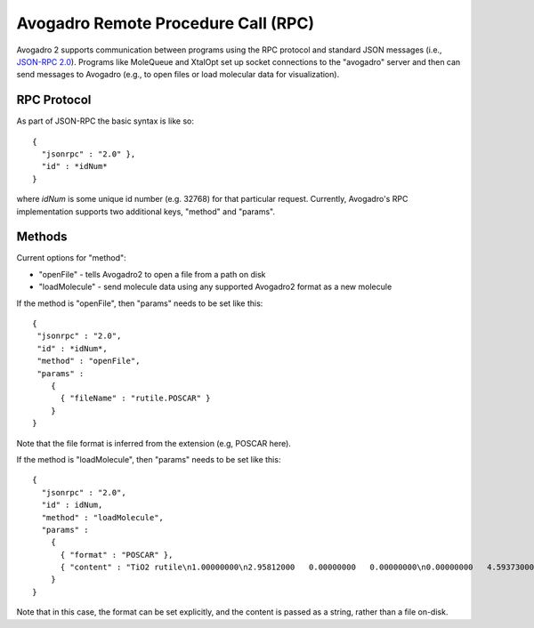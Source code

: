 .. _RPC:

Avogadro Remote Procedure Call (RPC)
====================================

Avogadro 2 supports communication between programs using the RPC
protocol and standard JSON messages (i.e., `JSON-RPC
2.0 <https://en.wikipedia.org/wiki/JSON-RPC>`__). Programs like
MoleQueue and XtalOpt set up socket connections to the "avogadro" server
and then can send messages to Avogadro (e.g., to open files or load
molecular data for visualization).

RPC Protocol
------------

As part of JSON-RPC the basic syntax is like so:

::

   {
     "jsonrpc" : "2.0" },
     "id" : *idNum*
   }

where *idNum* is some unique id number (e.g. 32768) for that particular
request. Currently, Avogadro's RPC implementation supports two
additional keys, "method" and "params".

Methods
-------

Current options for "method":

-  "openFile" - tells Avogadro2 to open a file from a path on disk
-  "loadMolecule" - send molecule data using any supported Avogadro2
   format as a new molecule

If the method is "openFile", then "params" needs to be set like this:

::

   {
    "jsonrpc" : "2.0",
    "id" : *idNum*,
    "method" : "openFile",
    "params" :
       {
         { "fileName" : "rutile.POSCAR" }
       }
   }

Note that the file format is inferred from the extension (e.g, POSCAR
here).

If the method is "loadMolecule", then "params" needs to be set like
this:

::

   {
     "jsonrpc" : "2.0",
     "id" : idNum,
     "method" : "loadMolecule",
     "params" :
       {
         { "format" : "POSCAR" },
         { "content" : "TiO2 rutile\n1.00000000\n2.95812000   0.00000000   0.00000000\n0.00000000   4.59373000   0.00000000\n0.00000000   0.00000000   4.59373000\nO   Ti\n4   2\nDirect\n0.00000000  0.30530000  0.30530000\n0.00000000  0.69470000  0.69470000\n0.50000000  0.19470000  0.80530000\n0.50000000  0.80530000  0.19470000\n0.00000000  0.00000000  0.00000000\n0.50000000  0.50000000  0.50000000" }
       }
   }

Note that in this case, the format can be set explicitly, and the
content is passed as a string, rather than a file on-disk.

